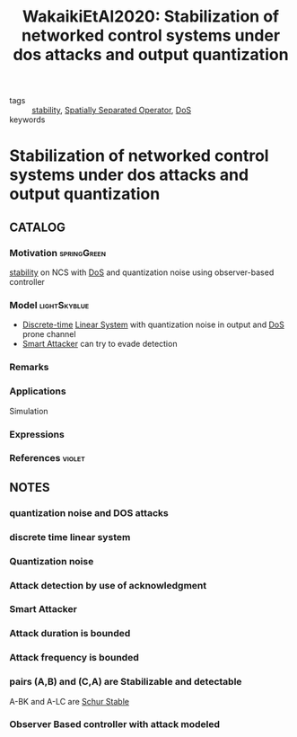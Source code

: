 #+TITLE: WakaikiEtAl2020: Stabilization of networked control systems under dos attacks and output quantization
#+ROAM_KEY: cite:WakaikiEtAl2020
#+ROAM_TAGS: article

- tags :: [[file:20200504113017-stability.org][stability]], [[file:20200908140252-spatially_separated_operator.org][Spatially Separated Operator]], [[file:20200722151834-denial_of_service_attacks.org][DoS]]
- keywords ::


* Stabilization of networked control systems under dos attacks and output quantization
  :PROPERTIES:
  :Custom_ID: WakaikiEtAl2020
  :URL:
  :AUTHOR: M. Wakaiki, A. Cetinkaya, & H. Ishii
  :NOTER_DOCUMENT: ../../docsThese/bibliography/WakaikiEtAl2020.pdf
  :NOTER_PAGE:
  :END:

** CATALOG

*** Motivation :springGreen:
[[File:20200504113017-stability.org][stability]] on NCS with [[file:20200722151834-denial_of_service_attacks.org][DoS]] and quantization noise using observer-based controller
*** Model :lightSkyblue:
- [[file:20200504113008-discrete_time_systems.org][Discrete-time]] [[file:20200716170441-linear_system.org][Linear System]] with quantization noise in output and [[file:20200722151834-denial_of_service_attacks.org][DoS]] prone channel
- [[file:20200806121945-smart_attacker.org][Smart Attacker]] can try to evade detection
*** Remarks
*** Applications
Simulation
*** Expressions
*** References :violet:

** NOTES

*** quantization noise and DOS attacks
:PROPERTIES:
:NOTER_PAGE: [[pdf:~/docsThese/bibliography/WakaikiEtAl2020.pdf::1++0.00;;annot-1-7]]
:ID:       ../../docsThese/bibliography/WakaikiEtAl2020.pdf-annot-1-7
:END:

*** discrete time linear system
:PROPERTIES:
:NOTER_PAGE: [[pdf:~/docsThese/bibliography/WakaikiEtAl2020.pdf::2++0.00;;annot-2-0]]
:ID:       ../../docsThese/bibliography/WakaikiEtAl2020.pdf-annot-2-0
:END:

*** Quantization noise
:PROPERTIES:
:NOTER_PAGE: [[pdf:~/docsThese/bibliography/WakaikiEtAl2020.pdf::3++0.00;;annot-3-0]]
:ID:       ../../docsThese/bibliography/WakaikiEtAl2020.pdf-annot-3-0
:END:

*** Attack detection by use of acknowledgment
:PROPERTIES:
:NOTER_PAGE: [[pdf:~/docsThese/bibliography/WakaikiEtAl2020.pdf::3++0.00;;annot-3-1]]
:ID:       ../../docsThese/bibliography/WakaikiEtAl2020.pdf-annot-3-1
:END:

*** Smart Attacker
:PROPERTIES:
:NOTER_PAGE: [[pdf:~/docsThese/bibliography/WakaikiEtAl2020.pdf::3++0.00;;annot-3-2]]
:ID:       ../../docsThese/bibliography/WakaikiEtAl2020.pdf-annot-3-2
:END:

*** Attack duration is bounded
:PROPERTIES:
:NOTER_PAGE: [[pdf:~/docsThese/bibliography/WakaikiEtAl2020.pdf::3++0.00;;annot-3-3]]
:ID:       ../../docsThese/bibliography/WakaikiEtAl2020.pdf-annot-3-3
:END:

*** Attack frequency is bounded
:PROPERTIES:
:NOTER_PAGE: [[pdf:~/docsThese/bibliography/WakaikiEtAl2020.pdf::3++0.00;;annot-3-4]]
:ID:       ../../docsThese/bibliography/WakaikiEtAl2020.pdf-annot-3-4
:END:
*** pairs (A,B) and (C,A) are Stabilizable and detectable
:PROPERTIES:
:NOTER_PAGE: [[pdf:~/docsThese/bibliography/WakaikiEtAl2020.pdf::3++0.00;;annot-3-5]]
:ID:       ../../docsThese/bibliography/WakaikiEtAl2020.pdf-annot-3-5
:END:
A-BK and A-LC are [[file:20200806123458-schur_stability.org][Schur Stable]]
*** Observer Based controller with attack modeled
:PROPERTIES:
:NOTER_PAGE: [[pdf:~/docsThese/bibliography/WakaikiEtAl2020.pdf::4++0.00;;annot-4-0]]
:ID:       ../../docsThese/bibliography/WakaikiEtAl2020.pdf-annot-4-0
:END:
